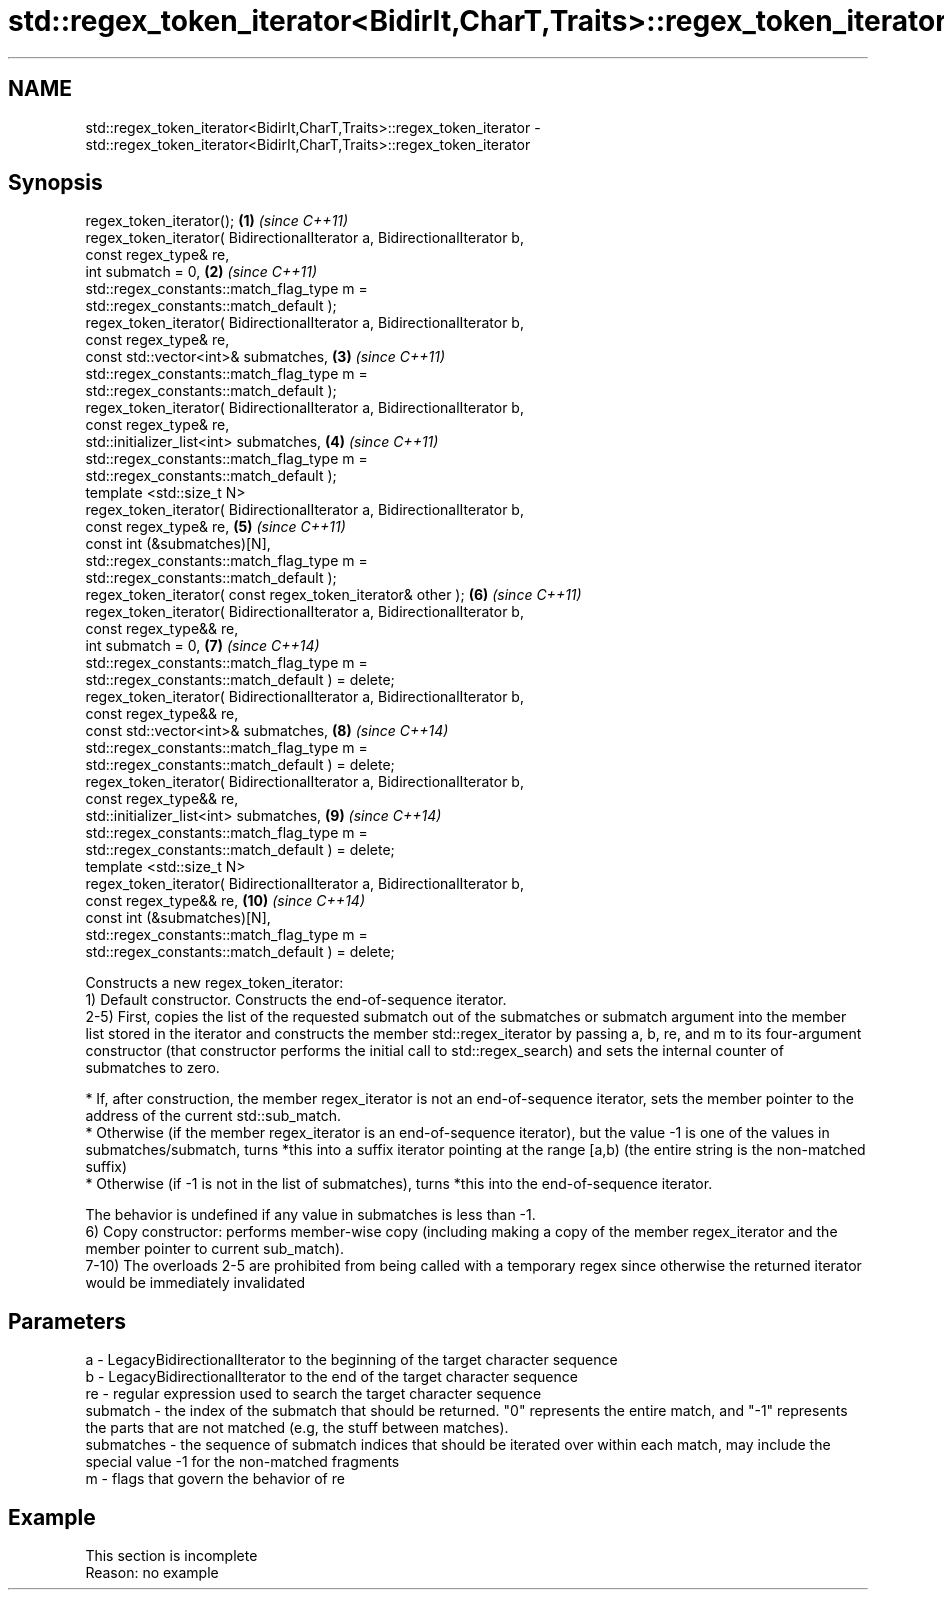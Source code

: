 .TH std::regex_token_iterator<BidirIt,CharT,Traits>::regex_token_iterator 3 "2020.03.24" "http://cppreference.com" "C++ Standard Libary"
.SH NAME
std::regex_token_iterator<BidirIt,CharT,Traits>::regex_token_iterator \- std::regex_token_iterator<BidirIt,CharT,Traits>::regex_token_iterator

.SH Synopsis

  regex_token_iterator();                                                 \fB(1)\fP  \fI(since C++11)\fP
  regex_token_iterator( BidirectionalIterator a, BidirectionalIterator b,
  const regex_type& re,
  int submatch = 0,                                                       \fB(2)\fP  \fI(since C++11)\fP
  std::regex_constants::match_flag_type m =
  std::regex_constants::match_default );
  regex_token_iterator( BidirectionalIterator a, BidirectionalIterator b,
  const regex_type& re,
  const std::vector<int>& submatches,                                     \fB(3)\fP  \fI(since C++11)\fP
  std::regex_constants::match_flag_type m =
  std::regex_constants::match_default );
  regex_token_iterator( BidirectionalIterator a, BidirectionalIterator b,
  const regex_type& re,
  std::initializer_list<int> submatches,                                  \fB(4)\fP  \fI(since C++11)\fP
  std::regex_constants::match_flag_type m =
  std::regex_constants::match_default );
  template <std::size_t N>
  regex_token_iterator( BidirectionalIterator a, BidirectionalIterator b,
  const regex_type& re,                                                   \fB(5)\fP  \fI(since C++11)\fP
  const int (&submatches)[N],
  std::regex_constants::match_flag_type m =
  std::regex_constants::match_default );
  regex_token_iterator( const regex_token_iterator& other );              \fB(6)\fP  \fI(since C++11)\fP
  regex_token_iterator( BidirectionalIterator a, BidirectionalIterator b,
  const regex_type&& re,
  int submatch = 0,                                                       \fB(7)\fP  \fI(since C++14)\fP
  std::regex_constants::match_flag_type m =
  std::regex_constants::match_default ) = delete;
  regex_token_iterator( BidirectionalIterator a, BidirectionalIterator b,
  const regex_type&& re,
  const std::vector<int>& submatches,                                     \fB(8)\fP  \fI(since C++14)\fP
  std::regex_constants::match_flag_type m =
  std::regex_constants::match_default ) = delete;
  regex_token_iterator( BidirectionalIterator a, BidirectionalIterator b,
  const regex_type&& re,
  std::initializer_list<int> submatches,                                  \fB(9)\fP  \fI(since C++14)\fP
  std::regex_constants::match_flag_type m =
  std::regex_constants::match_default ) = delete;
  template <std::size_t N>
  regex_token_iterator( BidirectionalIterator a, BidirectionalIterator b,
  const regex_type&& re,                                                  \fB(10)\fP \fI(since C++14)\fP
  const int (&submatches)[N],
  std::regex_constants::match_flag_type m =
  std::regex_constants::match_default ) = delete;

  Constructs a new regex_token_iterator:
  1) Default constructor. Constructs the end-of-sequence iterator.
  2-5) First, copies the list of the requested submatch out of the submatches or submatch argument into the member list stored in the iterator and constructs the member std::regex_iterator by passing a, b, re, and m to its four-argument constructor (that constructor performs the initial call to std::regex_search) and sets the internal counter of submatches to zero.

  * If, after construction, the member regex_iterator is not an end-of-sequence iterator, sets the member pointer to the address of the current std::sub_match.
  * Otherwise (if the member regex_iterator is an end-of-sequence iterator), but the value -1 is one of the values in submatches/submatch, turns *this into a suffix iterator pointing at the range [a,b) (the entire string is the non-matched suffix)
  * Otherwise (if -1 is not in the list of submatches), turns *this into the end-of-sequence iterator.

  The behavior is undefined if any value in submatches is less than -1.
  6) Copy constructor: performs member-wise copy (including making a copy of the member regex_iterator and the member pointer to current sub_match).
  7-10) The overloads 2-5 are prohibited from being called with a temporary regex since otherwise the returned iterator would be immediately invalidated

.SH Parameters


  a          - LegacyBidirectionalIterator to the beginning of the target character sequence
  b          - LegacyBidirectionalIterator to the end of the target character sequence
  re         - regular expression used to search the target character sequence
  submatch   - the index of the submatch that should be returned. "0" represents the entire match, and "-1" represents the parts that are not matched (e.g, the stuff between matches).
  submatches - the sequence of submatch indices that should be iterated over within each match, may include the special value -1 for the non-matched fragments
  m          - flags that govern the behavior of re


.SH Example


   This section is incomplete
   Reason: no example





